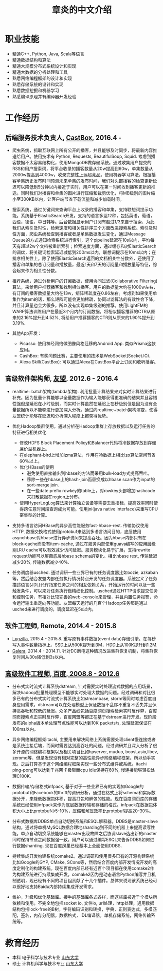 #+title: 章炎的中文介绍

* 职业技能
- 精通C++, Python, Java, Scala等语言
- 精通数据结构和算法
- 精通大规模分布式系统设计和实现
- 精通大数据的分析处理和工具
- 熟悉网络编程框架的设计和实现
- 熟悉存储系统的设计和实现
- 熟悉数据挖掘和机器学习
- 熟悉编译原理并有编译器开发经验

* 工作经历
** 后端服务技术负责人, [[http://castbox.fm/][CastBox]], 2016.4 -

- 爬虫系统，抓取互联网上所有公开的播客，并且能够及时同步，将最新内容推送给用户。使用技术有 Python, Requests, BeautifulSoup, Squid. 考虑到播客数据不太容易结构化，使用MongoDB做存储系统。通过收集用户提交的RSS和用户搜索词，将平台收录的播客数量从20w提高到60w，单集数量从2000w提高到4000w，收录完整性上远超竞品。使用机器学习算法，根据播客单集历史发布时间预测未来单集的发布时间，我们对头部播客的检查更新延迟可以降低到5分钟以内接近于实时，用户可以在第一时间收到播客更新的推送。同时我们对播客和单集的图片进行压缩和裁剪优化，将MB级别的图片缩小至300KB以内，让客户端节省下载流量和减少加载时间。

- 搜索系统，通过关键词来查询平台上收录的播客和单集，支持联想词提示功能。系统基于ElasticSearch开发，支持的语言多达12种，包括英语，葡语，西语，德语，中日韩等。后台数据显示用户订阅有超过1/3来自于搜索，为此我们从索引及时性，检索速度和相关性排序三个方面改进搜索系统。索引及时性方面，爬虫系统检查到播客或者是单集数据发生变化，通过Message Queue的方式通知检索系统进行索引，这个pipeline延迟在10s以内，平均每天有超过2w个文档被重新索引；检索速度方面，通过缓存和对ElasticSearch的调优，将关键词检索延迟减低到200ms以内，联想词提示在10ms以内；在排序相关性上，除了使用ElasticSearch返回的文档相关性分数外，还使用了播客和单集的总订阅量和播放量，最近1天和7天的订阅量和播放量等特征，综合起来作为相关性分数。

- 推荐系统，通过分析用户的订阅数据，使用协同过滤(Collaborative Filtering)算法，来给用户推荐播客和找到相似播客。用户的数据量大约在1000w左右，有订阅的播客数据量大约在13w，矩阵稀疏度在0.86左右。考虑到如果使用单集作为item的话，那么矩阵可能会更加稀疏，协同过滤算法的有效性会下降，并且计算量也会大很多，所以没有实现单集级别的推荐。使用LightFM的WARP算法训练用户在最近3个月内的订阅数据，将相似播客推荐的CTR从原来的2.16%提升到4.52%, 将给用户推荐播客的CTR则从原来的1.90%提升到3.19%.

- 其他App开发：
  - Picasso: 使用神经网络做图像风格迁移的Android App. 类似Prisma这款应用。
  - CashBox: 有奖问题比赛，主要使用的技术是WebSocket(Socket.IO).
  - Alexa Skill(CastBox): 可以通过Alexa在CastBox平台上订阅和收听播客。

** 高级软件架构师, [[http://www.umeng.com/][友盟]], 2012.6 - 2016.4

- realtime+batch架构(lambda架构). 利用批量计算结果来对实时计算结果进行补充。因为批量计算能够以全量数据作为输入能够获得更准确的结果并且容错性强但是延迟在小时级别，而实时计算虽然在延迟上在秒级别但是因为没有全量数据所以不能够进行更加深入分析。通过向realtime+batch架构演变，使得友盟统计能够在延迟和分析深入程度上都获得优势。

- 优化Hadoop集群使用。通过分析在Hadoop集群上存放数据以及运行任务的特征进行相关优化
  - 修改HDFS Block Placement Policy和Balancer代码将冷数据存放到存储廉价型机器上。
  - 在elephant-bird上增加lzma算法，作用在冷数据上相比lzo算法空间节省60%以上。
  - 优化HBase的使用
    - 避免使用直接输出到hbase的方法而采用bulk-load方式提高吞吐。
    - 移除一些在hbase上的hash-join而替换成以hbase scan作为input的sort-merge join.
    - 在一些date prefix rowkey的table上，对rowkey头部增加hashcode来打散数据在region上分布。
  - 使用HyperLogLog算法来计算独立设备等需要去重指标，提高效率同时使得跨任意时间段查询成为可能。使用jni(java native interface)来重写CPU密集型的计算。

- 支持多语言访问HBase的异步高性能服务fast-hbase-rest. 传输协议使用HTTP, 数据交换格式使用protobuf来达到多语言访问目的，底层使用asynchbase对hbase进行异步访问来提高吞吐。因为hbase内部只有在block-cache而没有item-cache, 通过在服务内部使用guava编写的应用层级别LRU cache可以有效减少访问延迟。服务模块化易于扩展，支持rewrite request功能可以屏蔽底层hbase schema的变化。相比hbase rest, 传输延迟减少20%, 传输数据减少40%.

- 任务调度器usched. 通过调研一些业界已有的任务调度器比如oozie, azkaban等，然后结合友盟内部任务执行情况特点开发的任务调度器。系统定义了任务描述语言(JDL)允许指定任务之间的相互依赖关系，开始运行的时间以及一些触发条件，可以来对任务执行做精细化控制。usched通过HTTP请求提交任务和控制任务，有相对比较完善的web-console来管理，并且内置任务报警，命令运行输出重定向等功能。友盟每天运行的几百个Hadoop任务都是通过usched来进行调度的，调度延迟在5s以内。

** 软件工程师, Remote, 2014.4 - 2015.8
- [[http://logzilla.net/][Logzilla]], 2015.4 - 2015.8. 重写原有事件数据(event data)存储引擎。在每秒写入事件数量指标上，SSD上从500K提升到3M，HDD上从100K提升到1.2M.
- [[http://galeracluster.com/][Galera]], 2014.4 - 2014.11. 针对DC断电这种情况改进集群恢复机制，将集群恢复时间从30s降低到3s以内。

** [[file:images/baidu-inf-com-2010q4.jpg][高级软件工程师, 百度, 2008.8 - 2012.6]]

- 分布式实时流式计算系统dstream, 针对需要实时处理流式数据的应用场景，解决hadoop批量处理模型不能够实时处理大数据的问题。经过调研和对比很多已有的分布式实时流式计算系统比如streambase, storm等同时考虑百度自身应用需求，dstream可以在处理模型上保证数据不乱序不重复不丢失并且保持高吞吐和较低的延迟。众多产品线包括百度网页搜索检索实时反作弊，百度网页搜索点击实时反作弊，百度网盟等都正在基于dstream进行开发。现阶段发布的alpha版本单处理节点性能可以达到10K packets/s, 处理延迟保证在100ms以内。

- 异步网络编程框架itachi, 主要用来解决网络上系统需要处理client慢连接或者是系统连接后端，而同时需要达到高吞吐的问题。经过调研并且深入分析了很多开源的网络编程框架以及相关项目比如hpserver, muduo, boost.asio,libev, zeromq等，但是发现没有相对完整的高性能异步网络编程框架，所以动手实现。之后打算基于这个网络编程框架实现一些分布式组件或系统。itachi ping-pong可以达到千兆网卡极限而cpu idle保持在60%, 慢连接能够轻松处理C100K.

- 数据传输/存储格式infpack, 基于对于一些业界已有的实现如Google的protobuf和Facebook的thrift的调研分析，通过在格式上将schema和实际数据分开，来降低数据包体积，提高打包和解包的性能。现在百度网页库的存储系统已经使用infpack来作为底层数据传输和存储的格式。infpack在数据包体积大小上比protobuf小5-10%，压缩和解压效率比protobuf提高20-30%。

- 分布式数据库DDBS单点自动切换系统和ESQL解释器。DDBS是master-slave结构，通过将单机MySQL数据合理地sharding到不同的机器上来提高读写性能。单点自动切换系统能够在master出现故障之后协调slave选出新的master同时保持节点之间数据强一致。用户可以通过编写ESQL来告诉DDBS如何进行数据sharding. 现在百度凤巢已经基本上全面使用DDBS.

- 持续集成开发构建系统comake2。通过调研和使用很多已有的开源构建系统比如Google的GYP, CMake, SCons等，然后结合百度内部开发情况开发的高度定制化的构建系统。现在百度内部已经有近百个项目都在使用comake2作为构建系统进行持续集成开发。comake2因为是动态语言Python编写并且机制透明，现已经有不同的项目组贡献了十几个插件。总体来说现该系统已经可以很好地支持Baidu内部持续集成开发需求。

- 维护，升级和优化基础库。接手的基础库各式各样，而这些库被近千个模块所依赖和使用。不完全地包括socket io, 文件io, url处理，http处理，通用数据结构包括lock-free的B树，字符编码识别和转换，字典，正则表达式，多模匹配，签名，内存分配器，数据格式，IDL编译器，单机存储系统，网络传输系统等。

* 教育经历
- 本科 电子科学与技术专业 [[http://www.sdu.edu.cn/][山东大学]]
- 硕士 计算机科学与技术专业 [[http://www.sdu.edu.cn/][山东大学]]
